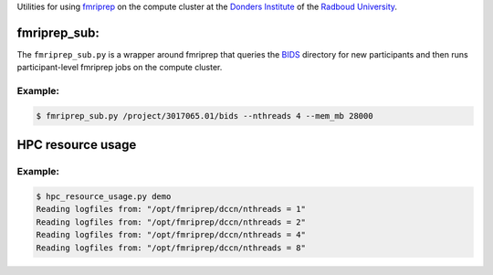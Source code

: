 Utilities for using `fmriprep <https://fmriprep.org>`__ on the compute cluster at the `Donders Institute <https://www.ru.nl/donders/>`__ of the `Radboud University <https://www.ru.nl/english/>`__.

fmriprep_sub:
=============

The ``fmriprep_sub.py`` is a wrapper around fmriprep that queries the `BIDS <http://bids.neuroimaging.io>`__ directory for new participants and then runs participant-level fmriprep jobs on the compute cluster.

Example:
--------

.. code-block:: console

   $ fmriprep_sub.py /project/3017065.01/bids --nthreads 4 --mem_mb 28000

HPC resource usage
==================


Example:
--------

.. code-block:: console

   $ hpc_resource_usage.py demo
   Reading logfiles from: "/opt/fmriprep/dccn/nthreads = 1"
   Reading logfiles from: "/opt/fmriprep/dccn/nthreads = 2"
   Reading logfiles from: "/opt/fmriprep/dccn/nthreads = 4"
   Reading logfiles from: "/opt/fmriprep/dccn/nthreads = 8"

.. image:: ./hpc_resource_usage.png
   :alt: HPC resource usage histograms
